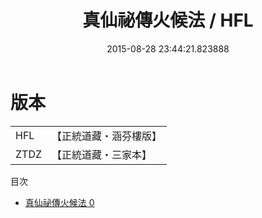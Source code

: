 #+TITLE: 真仙祕傳火候法 / HFL

#+DATE: 2015-08-28 23:44:21.823888
* 版本
 |       HFL|【正統道藏・涵芬樓版】|
 |      ZTDZ|【正統道藏・三家本】|
目次
 - [[file:KR5a0286_000.txt][真仙祕傳火候法 0]]
